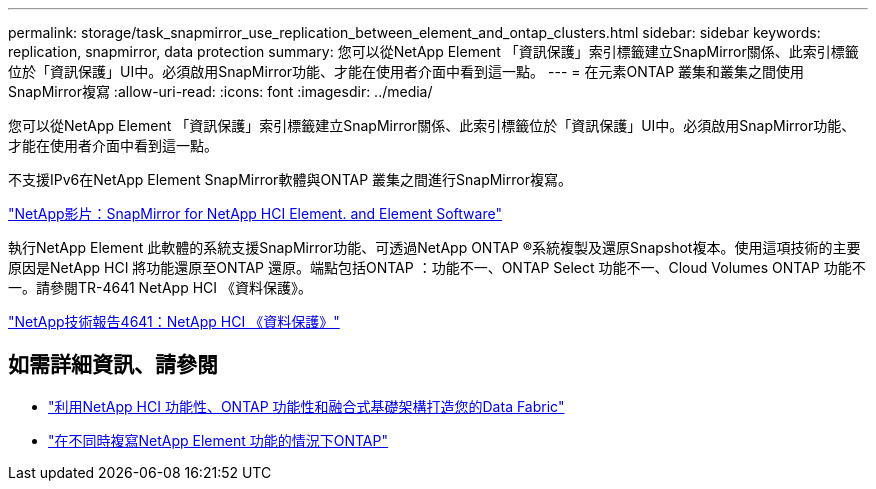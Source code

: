 ---
permalink: storage/task_snapmirror_use_replication_between_element_and_ontap_clusters.html 
sidebar: sidebar 
keywords: replication, snapmirror, data protection 
summary: 您可以從NetApp Element 「資訊保護」索引標籤建立SnapMirror關係、此索引標籤位於「資訊保護」UI中。必須啟用SnapMirror功能、才能在使用者介面中看到這一點。 
---
= 在元素ONTAP 叢集和叢集之間使用SnapMirror複寫
:allow-uri-read: 
:icons: font
:imagesdir: ../media/


[role="lead"]
您可以從NetApp Element 「資訊保護」索引標籤建立SnapMirror關係、此索引標籤位於「資訊保護」UI中。必須啟用SnapMirror功能、才能在使用者介面中看到這一點。

不支援IPv6在NetApp Element SnapMirror軟體與ONTAP 叢集之間進行SnapMirror複寫。

https://www.youtube.com/embed/kerGI1ZtnZQ?rel=0["NetApp影片：SnapMirror for NetApp HCI Element. and Element Software"^]

執行NetApp Element 此軟體的系統支援SnapMirror功能、可透過NetApp ONTAP ®系統複製及還原Snapshot複本。使用這項技術的主要原因是NetApp HCI 將功能還原至ONTAP 還原。端點包括ONTAP ：功能不一、ONTAP Select 功能不一、Cloud Volumes ONTAP 功能不一。請參閱TR-4641 NetApp HCI 《資料保護》。

http://www.netapp.com/us/media/tr-4641.pdf["NetApp技術報告4641：NetApp HCI 《資料保護》"^]



== 如需詳細資訊、請參閱

* https://www.netapp.com/us/media/tr-4748.pdf["利用NetApp HCI 功能性、ONTAP 功能性和融合式基礎架構打造您的Data Fabric"^]
* http://docs.netapp.com/ontap-9/topic/com.netapp.doc.pow-sdbak/home.html["在不同時複寫NetApp Element 功能的情況下ONTAP"^]

